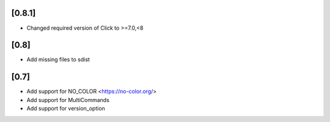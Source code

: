 [0.8.1]
-------------------------------
- Changed required version of Click to >=7.0,<8

[0.8]
-------------------------------
- Add missing files to sdist

[0.7]
-------------------------------
- Add support for NO_COLOR <https://no-color.org/>
- Add support for MultiCommands
- Add support for version_option
